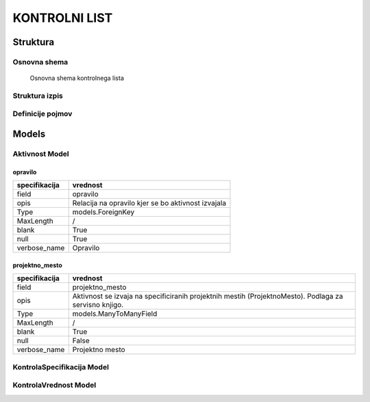 ##############
KONTROLNI LIST
##############


Struktura
#########


.. _kontrolni-list-osnovna-shema:

Osnovna shema
-------------

.. figure:: images/osnovna_struktura.png

    Osnovna shema kontrolnega lista



.. _kontrolni-list-struktura-izpis:
Struktura izpis
---------------

.. figure:: images/kontrolni_list_struktura_izpis.png





.. _kontrolni-list-definicije-pojmov:

Definicije pojmov
-----------------


.. glossary::

    Aktivnost
        Sklop kontrol, ki se izvajajo z določenim namenom

    KontrolaSpecifikacija
    	Definira kaj se kontrolira, kako se kontrolira in vrsto vnosa vrednosti kontrole
        (check, text, select)

    KontrolaVrednost
        Ugotovljena vrednost specificirane kontrole

    KontrolaSpecifikacijaOpcijaSelect
        Zaloga vrednosti pri načinu kontrole z izborom vrednosti - “select”

    Opravilo
        Povezava na opredelitev: :ref:`delovni-nalogi-definicije-pojmov`

    DelovniNalog
        Povezava na opredelitev: :ref:`delovni-nalogi-definicije-pojmov`




Models
######


.. _kontrolni-list-aktivnost-model:

Aktivnost Model
---------------

opravilo
^^^^^^^^

+---------------+----------------------------------------------------+
| specifikacija | vrednost                                           |
+===============+====================================================+
| field         | opravilo                                           |
+---------------+----------------------------------------------------+
| opis          | Relacija na opravilo kjer se bo aktivnost izvajala |
+---------------+----------------------------------------------------+
| Type          | models.ForeignKey                                  |
+---------------+----------------------------------------------------+
| MaxLength     | /                                                  |
+---------------+----------------------------------------------------+
| blank         | True                                               |
+---------------+----------------------------------------------------+
| null          | True                                               |
+---------------+----------------------------------------------------+
| verbose_name  | Opravilo                                           |
+---------------+----------------------------------------------------+


projektno_mesto
^^^^^^^^^^^^^^^

+---------------+----------------------------------------------------+
| specifikacija | vrednost                                           |
+===============+====================================================+
| field         | projektno_mesto                                    |
+---------------+----------------------------------------------------+
| opis          | Aktivnost se izvaja na specificiranih projektnih   |
|               | mestih (ProjektnoMesto). Podlaga za servisno       |
|               | knjigo.                                            |
+---------------+----------------------------------------------------+
| Type          | models.ManyToManyField                             |
+---------------+----------------------------------------------------+
| MaxLength     | /                                                  |
+---------------+----------------------------------------------------+
| blank         | True                                               |
+---------------+----------------------------------------------------+
| null          | False                                              |
+---------------+----------------------------------------------------+
| verbose_name  | Projektno mesto                                    |
+---------------+----------------------------------------------------+




.. _kontrolni-list-kontrola-specifikacija-model:

KontrolaSpecifikacija Model
---------------------------



.. _kontrolni-list-kontrola-vrednost-model:

KontrolaVrednost Model
---------------------------
